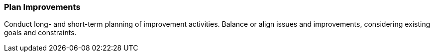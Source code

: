 
[[Plan-Improvements]]
=== [pattern]#Plan Improvements#
Conduct long- and short-term planning of improvement activities. Balance
or align issues and improvements, considering existing goals and constraints.

